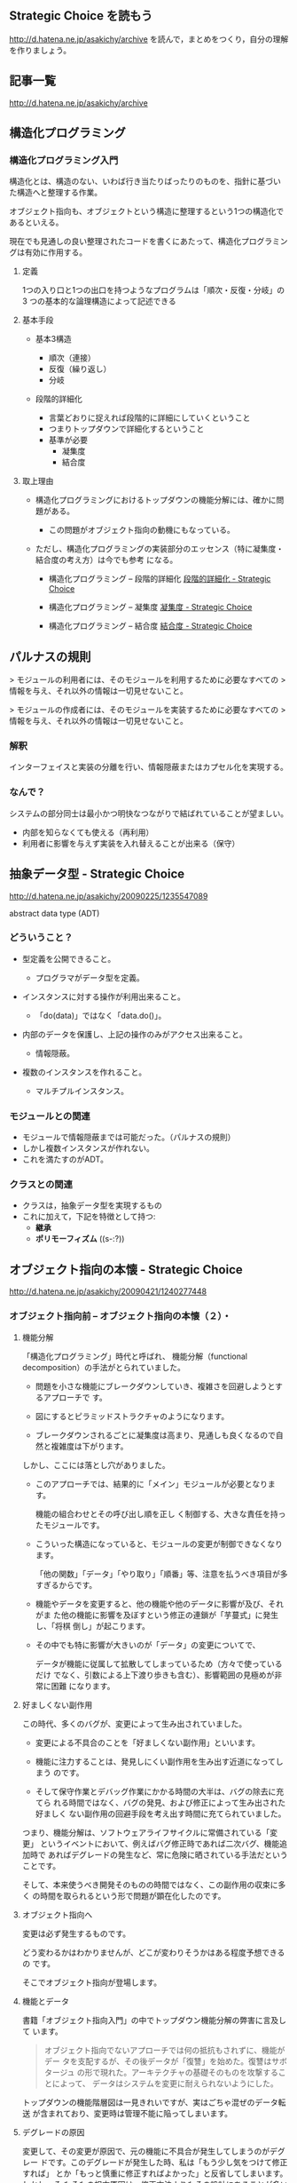 ** Strategic Choice を読もう

http://d.hatena.ne.jp/asakichy/archive
を読んで，まとめをつくり，自分の理解を作りましょう。

** 記事一覧
http://d.hatena.ne.jp/asakichy/archive

** 構造化プログラミング


*** 構造化プログラミング入門

構造化とは、構造のない、いわば行き当たりばったりのものを、指針に基づい
た構造へと整理する作業。

オブジェクト指向も、オブジェクトという構造に整理するという1つの構造化であるといえる。 

現在でも見通しの良い整理されたコードを書くにあたって、構造化プログラミングは有効に作用する。

**** 定義

1つの入り口と1つの出口を持つようなプログラムは「順次・反復・分岐」の3
つの基本的な論理構造によって記述できる

**** 基本手段

   - 基本3構造 

     * 順次（連接）
     * 反復（繰り返し） 
     * 分岐 

   - 段階的詳細化 

     * 言葉どおりに捉えれば段階的に詳細にしていくということ 
     * つまりトップダウンで詳細化するということ 
     * 基準が必要 
       * 凝集度 
       * 結合度 

**** 取上理由

   - 構造化プログラミングにおけるトップダウンの機能分解には、確かに問題がある。 

     * この問題がオブジェクト指向の動機にもなっている。 

   - ただし、構造化プログラミングの実装部分のエッセンス（特に凝集度・結合度の考え方）は今でも参考
     になる。 

     * 構造化プログラミング -- 段階的詳細化 
       [[http://d.hatena.ne.jp/asakichy/20090217/1234830611][段階的詳細化 - Strategic Choice]]

     * 構造化プログラミング -- 凝集度 
       [[http://d.hatena.ne.jp/asakichy/20090218/1234990542][凝集度 - Strategic Choice]]

     * 構造化プログラミング -- 結合度 
       [[http://d.hatena.ne.jp/asakichy/20090219/1234936956       ][結合度 - Strategic Choice]]

** パルナスの規則

> モジュールの利用者には、そのモジュールを利用するために必要なすべての
> 情報を与え、それ以外の情報は一切見せないこと。

> モジュールの作成者には、そのモジュールを実装するために必要なすべての
> 情報を与え、それ以外の情報は一切見せないこと。

*** 解釈

インターフェイスと実装の分離を行い、情報隠蔽またはカプセル化を実現する。 

*** なんで？

システムの部分同士は最小かつ明快なつながりで結ばれていることが望ましい。

- 内部を知らなくても使える（再利用） 
- 利用者に影響を与えず実装を入れ替えることが出来る（保守） 




** 抽象データ型 - Strategic Choice

http://d.hatena.ne.jp/asakichy/20090225/1235547089

abstract data type (ADT)

*** どういうこと？

- 型定義を公開できること。 

  * プログラマがデータ型を定義。 

- インスタンスに対する操作が利用出来ること。 

  * 「do(data)」ではなく「data.do()」。 

- 内部のデータを保護し、上記の操作のみがアクセス出来ること。 

  * 情報隠蔽。 

- 複数のインスタンスを作れること。 

  * マルチプルインスタンス。 

*** モジュールとの関連

- モジュールで情報隠蔽までは可能だった。（パルナスの規則） 
- しかし複数インスタンスが作れない。 
- これを満たすのがADT。 

*** クラスとの関連

- クラスは，抽象データ型を実現するもの
- これに加えて，下記を特徴として持つ:
  - *継承* 
  - *ポリモーフィズム* ((s-:?))


** オブジェクト指向の本懐 - Strategic Choice
http://d.hatena.ne.jp/asakichy/20090421/1240277448

*** オブジェクト指向前 -- オブジェクト指向の本懐（２）・

**** 機能分解  

「構造化プログラミング」時代と呼ばれ、
機能分解（functional decomposition）の手法がとられていました。

- 問題を小さな機能にブレークダウンしていき、複雑さを回避しようとするアプローチで
  す。

- 図にするとピラミッドストラクチャのようになります。

- ブレークダウンされるごとに凝集度は高まり、見通しも良くなるので自然と複雑度は下がります。

しかし、ここには落とし穴がありました。

- このアプローチでは、結果的に「メイン」モジュールが必要となります。

  機能の組合わせとその呼び出し順を正し
  く制御する、大きな責任を持ったモジュールです。

- こういった構造になっていると、モジュールの変更が制御できなくなります。
  
  「他の関数」「データ」「やり取り」「順番」等、注意を払うべき項目が多
  すぎるからです。

- 機能やデータを変更すると、他の機能や他のデータに影響が及び、それがま
  た他の機能に影響を及ぼすという修正の連鎖が「芋蔓式」に発生し、「将棋
  倒し」が起こります。

- その中でも特に影響が大きいのが「データ」の変更についてで、

  データが機能に従属して拡散してしまっているため（方々で使っているだけ
  でなく、引数による上下渡り歩きも含む）、影響範囲の見極めが非常に困難
  になります。

**** 好ましくない副作用

この時代、多くのバグが、変更によって生み出されていました。

- 変更による不具合のことを「好ましくない副作用」といいます。

- 機能に注力することは、発見しにくい副作用を生み出す近道になってしまう
  のです。

- そして保守作業とデバッグ作業にかかる時間の大半は、バグの除去に充てら
  れる時間ではなく、バグの発見、および修正によって生み出された好ましく
  ない副作用の回避手段を考え出す時間に充てられていました。

つまり、機能分解は、ソフトウェアライフサイクルに常備されている「変更」
というイベントにおいて、例えばバグ修正時であれば二次バグ、機能追加時で
あればデグレードの発生など、常に危険に晒されている手法だということです。

そして、本来使うべき開発そのものの時間ではなく、この副作用の収束に多く
の時間を取られるという形で問題が顕在化したのです。

**** オブジェクト指向へ

変更は必ず発生するものです。

どう変わるかはわかりませんが、どこが変わりそうかはある程度予想できるの
です。

そこでオブジェクト指向が登場します。

**** 機能とデータ

書籍「オブジェクト指向入門」の中でトップダウン機能分解の弊害に言及して
います。

#+BEGIN_QUOTE

    オブジェクト指向でないアプローチでは何の抵抗もされずに、機能がデー
    タを支配するが、その後データが「復讐」を始めた。復讐はサボタージュ
    の形で現れた。アーキテクチャの基礎そのものを攻撃することによって、
    データはシステムを変更に耐えられないようにした。

#+END_QUOTE

トップダウンの機能階層図は一見きれいですが、実はごちゃ混ぜのデータ転送
が含まれており、変更時は管理不能に陥ってしまいます。

**** デグレードの原因

変更して、その変更が原因で、元の機能に不具合が発生してしまうのがデグレー
ドです。このデグレードが発生した時、私は「もう少し気をつけて修正すれば」
とか「もっと慎重に修正すればよかった」と反省してしまいます。しかし、そ
もそもの根本原因は、修正方法よりもその設計にあることが多いという実感が
あります。

そこに気が付いて、「割れ窓理論」（＠書籍「達人プログラマー」）に陥らな
いよう、変更に強い設計に改善していかなければなりません。

そのためのオブジェクト指向だと思っています。

*** オブジェクト指向黎明期の誤解 -- オブジェクト指向の本懐（３）・

[[http://d.hatena.ne.jp/asakichy/20090424/1240533845][オブジェクト指向黎明期の誤解 - Strategic Choice]]

オブジェクト指向も最初から正しく活用されていたわけではありませんでした。

**** 代表的な誤解

- オブジェクトとはデータ＋操作である。

- カプセル化とはデータの隠蔽である。

- 継承は特殊化と再利用の手段である。

これらはもっともらしく見えますが、本質ではありません。

#+BEGIN_QUOTE
((s-:)) 実装寄りの見方なんですね。
#+END_QUOTE


**** オブジェクト指向の正しい理解

正しい理解は以下になります。

- オブジェクトとは責務である。

- カプセル化とは流動的要素の隠蔽である。

- 継承はオブジェクトを分類する手段である。

#+BEGIN_QUOTE
((s-:)) 概念・仕様レベルの見方ですね。
#+END_QUOTE


***** カプセル化の意味

「カプセル化、情報隠蔽、データ隠蔽」という用語は、余りにも意味が揺れて
いるため、はっきりとしたことは言えないようです。

#+BEGIN_QUOTE
((s-:)) すべての機能をモジュールの中に閉じ込め，公開インタフェースを通
してのみ，利用可能にすること。
#+END_QUOTE


***** オブジェクト指向のウソについて

オブジェクト指向の黎明期は、その特徴について以下のように喧伝されていました。

    - 現実世界をそのままモデリング（クラス化）できる。

    - 実装は簡単で、属人性も排除できる。

    - 差分プログラミングで簡単に再利用できる。

しかし、これらはウソないし本質ではないことは明らかです。

1. モデリング

   - 例えばコンパイラを作ろうとしたら現実にある
     ものは1つもでてきません。

     #+BEGIN_QUOTE
     ((s-:)) いっぱいでてきますよ。文法，構文木，生成規則，... 
     #+END_QUOTE


   - モデリングは「捨象」です。つまり、抽象化してほとんどの部分を捨て
     てしまいます。「そのまま」クラスにはなりません。

     #+BEGIN_QUOTE
     ((s-:)) 本質的なものだけを残すのがモデリングで，それはクラスに
     なります。
     #+END_QUOTE

   - デザインパターンにおいて、その登場クラスのほとんどは「人工品」で、
     現実世界には存在しません。

     #+BEGIN_QUOTE
     ((s-:)) 人工物も一度できれば現実です。
     #+END_QUOTE

2. 実装は簡単で、属人性も排除できる

   - 言語仕様的に便利になった部分（典型的にはC→Javaのメモリ管理）で従
     来よりは品質上がるのでしょうが、

     #+BEGIN_QUOTE
     ((s-:)) 簡単さは，なんといっても再利用が簡単になることじゃない
     かなぁ。
     #+END_QUOTE

   - 余りにも実装寄りの話でオブジェクト指向の本質とは全く関係ありませ
     んので、根拠に乏しいと思います。

     #+BEGIN_QUOTE
     ((s-:)) 属人性を，メッセージングで解決することでは？
     #+END_QUOTE

3. 差分プログラミングで簡単に再利用できる

   - 「よく似た既存クラスがあれば、それを継承し、違う部分だけを実装すれ
     ば再利用できる」という主張で、確かにそういった一面はあると思います。
     しかしこれも実装面から見た話ですし、

     #+BEGIN_QUOTE
     ((s-:)) 差のみを書くことには，積極的な意味があると思います。
     #+END_QUOTE

   - 差分プログラミングそのものはオブジェクト指向（言語）でなくても可
     能です。

   - さらに、継承を紡いでいく拡張には設計的にも実装的にも問題点があり
     ます。

     #+BEGIN_QUOTE
     ((s-:)) 問題の構造がそうなら，継承を紡いでいく拡張が正しいのだと
     思います。
     #+END_QUOTE

*** ソフトウエア開発プロセスの観点 -- オブジェクト指向の本懐（４）

 オブジェクト指向の考察の前提知識， 
 マーチン・ファウラー「UMLモデリングのエッセンス」で提唱

**** 概念(conceptual) 

  - 調査対象領域における概念を表現。 
  - 実装とは関係なく導き出される。 
  - 「私は何に対して責任があるのか？」 

**** 仕様(specification) 

  - ソフトウェアを考慮。 
  - 実装ではなく、インターフェイスの考慮 。 
  - 「私はどのように使用されるのか？」 

**** 実装(implementation) 

 - ソースコード自体を考慮。 
 - 上の2つを考えた後。 
 - 「私はどのように自身の責任を全うするのか？」 

 この観点の使い分けが非常に重要

 - 概念レベルでコミュニケーションを取とると、お互いの詳細は知らなくて良
   いことになります。

 - 設計はまずここで考えることになります。すなわちソフトウェア以下は考慮
   しません。

 - すると設計アウトプットにおいて、使用者に概念をそのままにして実装を変
   更できるため、結果的に使用者に対して（発生しやすい変更である）実装変
   更から守ることになります。

**** オブジェクトとソフトウエア開発プロセスの観点の間のマッピング

 ソフトウェア開発プロセスの観点とオブジェクト指向設計がよくマッチするから。
 以下にオブジェクトと観点のマッピングを示す:

***** 概念レベル 
      - オブジェクトは責任の集合 

***** 仕様レベル 
      - オブジェクトはその他のオブジェクトや自ら起動することが出来るメ
        ソッドの集合

***** 実装レベル 
      - オブジェクトはコードとデータ、それらの相互演算処理

 そしてこの観点の使い分けがわかると、既存の開発手法から「オブジェクト指
 向（の本質）」にパラダイムシフトし易くなります。


*** オブジェクト指向パラダイム -- オブジェクト指向の本懐（５）

**** オブジェクトとは責任である

オブジェクト指向では、機能に分解するのではなく、 *オブジェクト* に分解
します。

オブジェクトとは「データ＋操作」ではありません。

- 決して「賢いデータ」程度の物ではないのです。

- これは実装の観点からしか見ていない, 狭いものの見
  方です。

それではオブジェクトとは何か。

- オブジェクトとは *責任* です。責務を備えた実体です。

- それは *概念レベル*, *仕様レベル* から考察した結果導き出されるもので
  す。実装レベルを混ぜてはいけません。

- *オブジェクトがどう実装されるか* ではなく
  *オブジェクトが何を実行するのか* に着目しなければならないのです。

**** 開発の手順

オブジェクト指向に沿ったソフトウェア開発の手順はこうなります。

1. 詳細をすべて考慮することなく、予備的な設計を行う
2. その設計を実装する

つまり、

1. まず概念レベル（＝責任）で考えることになります。

2. そして、責任を果たすために、他のオブジェクトが使用するためのインター
   フェイスを考えます。

   これを *公開インターフェイス* といいます。

   実装をそのインターフェイスの背後に隠蔽することで、実装とそれを使用
   するオブジェクトを分離しているのです。

実装レベルで考えているだけだと、結局機能分解の時と同じ問題が発生します。

- つまり、変更から守られないということです。

- 差分プログラミング的な、誤解されたオブジェクト指向もこの範疇に入ります。

一方、概念レベルでコミュニケーションをはかり、別のレベルで（実装）要求
を遂行する、という風に分けて考えると、

- リクエストする側は何が起こるかの概略だけ知っていればよいことになります。

- つまり、その概略（責任・インターフェイス）をそのままに、実装詳細の変
  更から、リクエスト側を守ることができるということです。

**** 補足

***** 変更はいつするのか？

 書籍「達人プログラマー」DRY原則の説明の中

 #+BEGIN_QUOTE

     メンテナンスとは「バグの修正と機能拡張であり、アプリケーションがリ
     リースされた時から始まるものである」という考えは間違いです。

     プログラマーは常に「メンテナンス・モード」であり、理解は日々変わっ
     ていくものです。

     設計やコーディング中でも新たな要求が発生するため、メンテナンスと開
     発工程は分けて考えられるものではなく、メンテナンスはすべての開発工
     程を通じて行う日常業務なのです。

 #+END_QUOTE

つまり *変更は常時* ということです。

***** 変更に本当につよいのか？

最初はなかなか実感が湧きませんでした。

書籍のサンプルには，「仕様変更」や「追加要求」がないから。

「デザインパターンとともに学ぶオブジェクト指向のこころ」を読んで実感で
きた。

*** オブジェクト指向技術 - オブジェクト指向の本懐（６）

オブジェクト指向の「見方」はわかりました。

次はどうやって実現するかの「手段」部分です。

**** クラスとは

オブジェクトの共通する作業やデータを *クラス* に持たせる。
クラスは以下の要素を含む:

- オブジェクトが保持するデータ項目
- オブジェクトが実行出来るメソッド
- データ項目やメソッドにアクセスするための方法

**** 型としてのクラス

抽象データ型の一つの表現方法がクラス，
抽象データ型は以下の特徴をもつ:

    - 型定義を公開できること。
        - プログラマがデータ型を定義。
    - インスタンスに対する操作が利用出来ること。
        - 「do(data)」ではなく「data.do()」。
    - 内部のデータを保護し、上記の操作のみがアクセス出来ること。
        - 情報隠蔽。
    - 複数のインスタンスを作れること。
        - マルチプルインスタンス。

**** 継承の用途

ある型のグループを包含するような汎用の型が必要性となる

- 汎用の型が *抽象クラス*（ *基底クラス* ）と呼び，
- それを継承している型を *具象クラス* と呼ぶ。

抽象クラスは、それが表現している概念を具体化したクラスの実装を
まとめることができる。

つまり、継承は *オブジェクトの分類* に使用する：

- 抽象クラスによって関連のあるクラス群に名前を割り当てる方法が与えられ、
- 関連のあるクラス群を１つの概念として扱えるようになる


**** 継承の問題点

「継承は特殊化と再利用の手段である」というのは本質ではない。

- 問題が起こる例
  #+BEGIN_QUOTE

  図形で5角形を表現するPentagonクラスがあるとします。

  継承を使って「縁」機能を持つPentagonBorderを作成します。

  #+END_QUOTE

- 以下のような不具合が発生します:

    - 凝集度が低下する可能性がある
        - Pentagonの責任にBorderは関係ない。
    - 再利用の可能性が低下する
        - 縁機能ロジックが他の図形で再利用出来ない。
    - 変化に追随できない
        - 違った観点の変更に対応出来ない。
        - 次に「網掛け」機能が必要になったら、クラスの組合わせが爆発してくる。


- 継承はかつて実装的側面で語られることが多かったといいます。いわ
  ゆる「差分プログラミング」と称して推奨された *特化の継承* にはこのような問
  題点もあったわけです。

継承に関する多くの問題を起すキーは *責任* という概念だと思います。

- オブジェクトは「責任」であり、

- さらに責任とは「責任をもった者同士の委譲である」といいます。

- 継承は同じ責任内で働くため、委譲をうまく取り扱えません。

**** カプセル化とは

カプセル化は、オブジェクトが自らのことに対して責任を持ち、必要のない物
は見せない、という事です。

カプセル化はあらゆる種類の隠蔽を意味しています。例えば以下のようなこと
も含んでいます:

    - 派生クラス
        - ポリモーフィズムにより、実際の具象クラスを知らなくても良い。
        - 「型のカプセル化」（抽象が具象を隠してる）といえる。

    - 実装
        - 実装する側は、インターフェイスが決まっているので、呼び出し側
          を気にしないで変更出来る。
        - 「メソッド（実装）のカプセル化」（メソッドの実装を隠せる）といえる。

    - 設計の詳細
        - 使用する方から、その詳細を気にしなくても良いようにする。
        - 「メソッド（使用）のカプセル化」（メソッドの実装を気にしない）
          といえる。

    - 実体化の規則
        - 別途実体化専門の役割がいて、使用する側は気にしなくても良い。
        - 「生成のカプセル化」といえる。

    - サービス
        - アダプタオブジェクトの背後の何かを隠し、実際に動作しているサー
          ビスクラスを使用する側は気にしなくて良い。
        - 「オブジェクトのカプセル化」といえる。

**** オブジェクト指向技術の目的

オブジェクト指向技術を使うとき重要なのは「変更に強いソフトウェアを作る」
という目的意識です。

「変更に強いソフトウェアを作る」には、流動的要素をカプセル化します。

そこ以外の部分を再利用することができます。

**** オブジェクトの変遷

- 分析・設計時は責任を考えながらオブジェクトを考え、

- ソースコードではそれがクラスになり、

- 実行時にはそのクラスのインスタンスとなります。

- クラスのインスタンスはオブジェクトとも言いますので、ややこしいです。

**** 継承のポテンシャル

継承はパワフルで、その種類も豊富です:

- 「オブジェクト指向プログラミング入門」では「継承の形態（7.3）」で8種
  類の継承が、

- 「オブジェクト指向入門」では「継承の使用（24.5）」で12カテゴリの正し
  い継承の使い方が紹介されています。

今の私は、様々な情報から

- 「継承のようなクラス間の静的な関係より、オブジェクト間の動的で柔軟な
  関係の方がよい」

- 「役割を継承でつくるとクラスが爆発する」

- 「多重継承なんて○○○」など「継承＜委譲」と洗脳されています

が、継承もしっかり理解して使えば、思っている以上に強力な武器なのか
もしれません。

http://cdn-ak.f.st-hatena.com/images/fotolife/g/glass-_-onion/20090528/20090528180021.png

***** 継承の種類   [[http://glassonion.hatenablog.com/entry/20090528/1243500914][継承の種類 - A Day In The Life]]

継承の方法を12種類に分類している

-  モデル継承

   -  部分継承
   -  拡張継承
   -  制約継承
   -  ビュー継承

-  バリエーション継承

   -  型バリエーション継承
   -  ファンクショナルバリエーション継承
   -  無効化継承

-  ソフトウェア継承

   -  具体化継承
   -  構造継承
   -  実装継承
   -  共有性質継承

      -  定数継承
      -  マシン継承

**** マルチプルインスタンス

データ項目をオブジェクト毎に保持し、メソッドは共通に使用できる仕組みは
マルチプルインスタンスが実現しています。

*** [[http://d.hatena.ne.jp/asakichy/20090428/1240878836][オブジェクト指向分析 -- オブジェクト指向の本懐（７）]]

**** 共通性/可変性分析 （commonality/variability analysis）

クラスを抽出していく方法。

- 問題領域の「どこ」が流動要素となるのかを識別し（共通性）、

- その後、それらが「どのように」変化するかを識別します（可変性）。

 それには

- まず「ファミリ構成員」を探します。

  これが共通性です。

- そして次に構成員がどのように違っているかを明らかにします。

  これが可変性です。可変性は共通性のコンテキストの中でのみ意味を持ちま
  す。

つまり、

- 問題領域中の特定部分に流動的要素がある場合、

  - 共通性分析によってそれらをまとめる概念が定義できることになり、

  - これが抽象クラスです。

この後、

- 可変性分析によって洗い出された流動的要素が

  具象クラスです。

**** 共通性/可変性分析と観点とクラスの関係

 「共通性/可変性分析」は

- 「ソフトウェア開発の観点」と

- 「クラス階層」にあてはめることができます。

***** AbstractClassは、

- これらのオブジェクトが行わなければならないこと（概念上の観点）に着目
  することで、それらの呼び出し方法（仕様上の観点）を決定することができ
  ます。

***** ConcreteClassは、

- これらのクラスを実装する際、正しい実装と分割が可能になるよう、APIは十
  分な情報の提供を保証しなければなりません。

***** 「仕様上の観点」は、

- 共通性/可変性分析どちらの観点も含んでいることにな
  ります。

***** 仕様上の観点と概念上の観点の関係

- 仕様上の観点によって、ある概念に存在するケースすべてを取り扱うため
  のインターフェイスが洗い出せます。

- つまり共通性によって、概念上の観点が定義されます。

***** 仕様上の観点と実装上の観点の関係

- ある仕様が与えられた場合、その特定ケース（可変性）における実装方法
  を決定することができます。

**** 動詞/名詞抽出作戦

オブジェクト指向黎明期、要求仕様の文章から「動詞」と「名詞」を抽出し、
それを元にクラスを設計していた。

- これは要求仕様に（＝現実世界に）全てのクラスが埋まっているわけではな
  いので、当然うまくいかないことになります。

  #+BEGIN_QUOTE

  ((s-:)) 完全ではないけれど，とっかかりには最適な方法だと，僕は思って
  いる。

  #+END_QUOTE

- 要求仕様に完全網羅性は期待できませんし、自然言語で書かれていて、かつ
  その書式で変更されていくものなので、これを基に設計をするのは労多くし
  て功少なしです。

  #+BEGIN_QUOTE
  ((s-:)) では何を基に？ 
  #+END_QUOTE


「オブジェクト指向入門」での抽象クラスを見つける方法についての言及:

#+BEGIN_QUOTE

   抽象を見つける方法は、知的発見（いわゆるユリイカ、そのための確実な
   方法は存在しない）の過程で見いだすか、あるいは誰かがすでに解決策
   を見つけている場合には、その人の抽象を再利用するかである。

#+END_QUOTE

より確実である後者は、まさにデザインパターンのことを言っているのでは
ないでしょうか。

*** [[http://d.hatena.ne.jp/asakichy/20090429/1241008758][オブジェクト指向の本懐 -- オブジェクト指向の本懐（８）]]

**** オブジェクト指向の本懐

     複雑さに勝ち、かつ *変更に勝つ* ことです。

     - 変更を考慮する設計アプローチがオブジェクト指向の本質です。

     変更を考慮する:

     - 変更「内容」を正確に予測しようとせず，

     - 「どこに」変更が発生するかを予測する

     - その変更地点が *流動的要素* 

     - *流動的要素* を考慮した設計アプローチ

     具体的なアプローチ法は、GoF本で紹介されている以下の原則:

#+BEGIN_QUOTE

    - 実装を用いてプログラミングするのではなく、

    - インターフェイスを用いてプログラミングしてください。

    - クラスの継承よりもオブジェクトの集約を多用してください。

    - 何を流動要素とするべきかを考察してください。

#+END_QUOTE

    このようにデザインパターンの原則がオブジェクト指向の本質に近しくなっ
    ています。

    デザインパターンのテーマもやはり:

    - 「設計変更を強いる可能性のある物」が何かを考えるのではなく

    - 「再設計をせずに何を変更可能にするのか」を考えることです。

    - デザインパターンはオブジェクト指向上達のショートカットと言っています。

    オブジェクト指向のメリットをデザインパターンで釣り上げることができ
    るのです。

    まさに邦題通り「オブジェクト指向のこころ」は「デザインパターンで学べ」
    ということです。


**** 書籍「Code Complete」での 流動的要素への準備の手順

     - どのように（How）変わるかではなく、

     - どこが（Where）変わるのかを特定し、

     - 分離し、囲い込む

** オブジェクト指向設計原則 - Strategic Choice
http://d.hatena.ne.jp/asakichy/20090122/1232879842

** プログラミング原則 Unix思想 - Strategic Choice
http://d.hatena.ne.jp/asakichy/searchdiary?word=%2A%5BUnix%BB%D7%C1%DB%5D

** ソフトウェア開発の真実とウソ - Strategic Choice
ohttp://d.hatena.ne.jp/asakichy/20131007/1381097627

** ソフトウェア開発原則一覧 - Strategic Choice
http://d.hatena.ne.jp/asakichy/20100205/1265329796

** 七つの設計原理 - Strategic Choice
http://d.hatena.ne.jp/asakichy/20090806/1249526499

** 漏れのある抽象化の法則 - Strategic Choice
http://d.hatena.ne.jp/asakichy/20160729/1469743543



